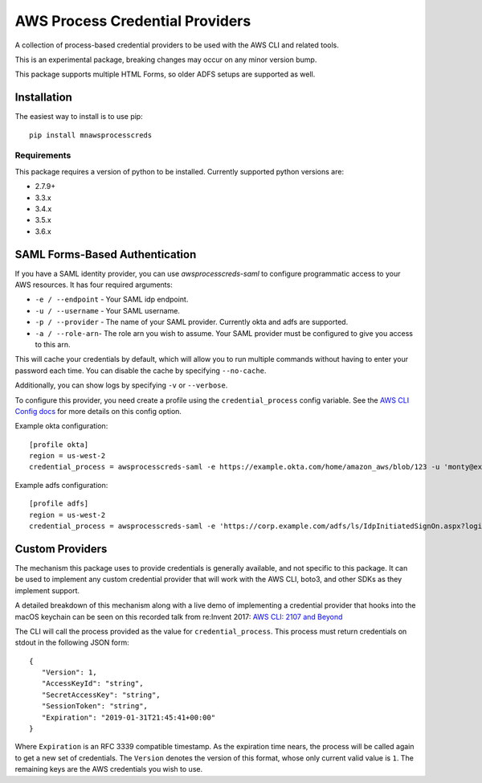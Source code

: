================================
AWS Process Credential Providers
================================

.. image:: https://travis-ci.org/awslabs/awsprocesscreds.svg?branch=master
   :target: https://travis-ci.org/awslabs/awsprocesscreds

A collection of process-based credential providers to be used with the AWS CLI
and related tools.

This is an experimental package, breaking changes may occur on any minor
version bump.

This package supports multiple HTML Forms, so older ADFS setups are supported as well.


Installation
------------

The easiest way to install is to use pip::

    pip install mnawsprocesscreds

Requirements
~~~~~~~~~~~~

This package requires a version of python to be installed. Currently supported
python versions are:

* 2.7.9+
* 3.3.x
* 3.4.x
* 3.5.x
* 3.6.x


SAML Forms-Based Authentication
-------------------------------

If you have a SAML identity provider, you can use `awsprocesscreds-saml` to
configure programmatic access to your AWS resources. It has four required
arguments:

* ``-e / --endpoint`` - Your SAML idp endpoint.
* ``-u / --username`` - Your SAML username.
* ``-p / --provider`` - The name of your SAML provider. Currently okta and
  adfs are supported.
* ``-a / --role-arn``- The role arn you wish to assume. Your SAML provider
  must be configured to give you access to this arn.


This will cache your credentials by default, which will allow you to run
multiple commands without having to enter your password each time. You can
disable the cache by specifying ``--no-cache``.

Additionally, you can show logs by specifying ``-v`` or ``--verbose``.

To configure this provider, you need create a profile using the
``credential_process`` config variable. See the `AWS CLI Config docs`_
for more details on this config option.


Example okta configuration::

    [profile okta]
    region = us-west-2
    credential_process = awsprocesscreds-saml -e https://example.okta.com/home/amazon_aws/blob/123 -u 'monty@example.com' -p okta -a arn:aws:iam::123456789012:role/okta-dev

Example adfs configuration::

    [profile adfs]
    region = us-west-2
    credential_process = awsprocesscreds-saml -e 'https://corp.example.com/adfs/ls/IdpInitiatedSignOn.aspx?loginToRp=urn:amazon:webservices' -u Monty -p adfs -a arn:aws:iam::123456789012:role/ADFS-Dev

.. _AWS CLI Config docs: http://docs.aws.amazon.com/cli/latest/topic/config-vars.html#cli-aws-help-config-vars


Custom Providers
----------------

The mechanism this package uses to provide credentials is generally available,
and not specific to this package. It can be used to implement any custom
credential provider that will work with the AWS CLI, boto3, and other SDKs as
they implement support.

A detailed breakdown of this mechanism along with a live demo of implementing a
credential provider that hooks into the macOS keychain can be seen on this
recorded talk from re:Invent 2017:
`AWS CLI: 2107 and Beyond <https://youtu.be/W8IyScUGuGI?t=1260>`_

The CLI will call the process provided as the value for ``credential_process``.
This process must return credentials on stdout in the following JSON form::

   {
      "Version": 1,
      "AccessKeyId": "string",
      "SecretAccessKey": "string",
      "SessionToken": "string",
      "Expiration": "2019-01-31T21:45:41+00:00"
   }

Where ``Expiration`` is an RFC 3339 compatible timestamp. As the expiration
time nears, the process will be called again to get a new set of credentials.
The ``Version`` denotes the version of this format, whose only current valid
value is ``1``. The remaining keys are the AWS credentials you wish to use.

